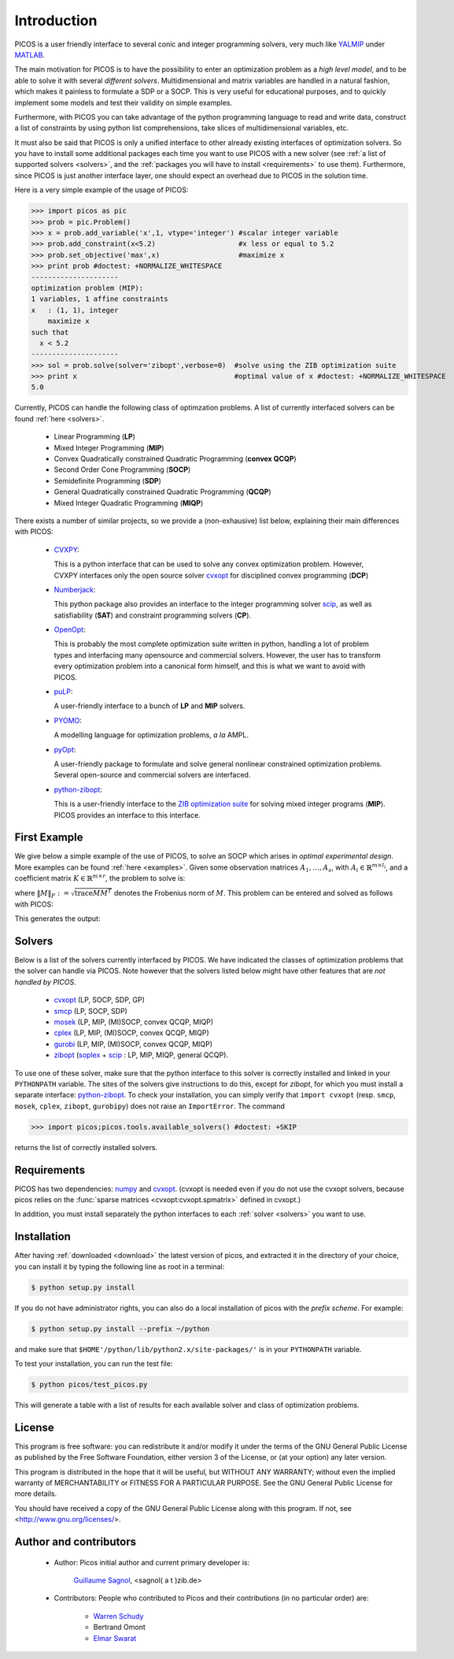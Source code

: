 .. _intro:

************
Introduction
************

PICOS is a user friendly interface
to several conic and integer programming solvers,
very much like `YALMIP <http://users.isy.liu.se/johanl/yalmip/>`_ under
`MATLAB <http://www.mathworks.com/>`_.

The main motivation for PICOS is to have the possibility to
enter an optimization problem as a *high level model*,
and to be able to solve it with several *different solvers*.
Multidimensional and matrix variables are handled in a natural fashion,
which makes it painless to formulate a SDP or a SOCP.
This is very useful for educational purposes,
and to quickly implement some models and
test their validity on simple examples.

Furthermore, with PICOS you can take advantage of the
python programming language to read and write data,
construct a list of constraints by using python list comprehensions,
take slices of multidimensional variables, etc.

It must also be said that PICOS is only a unified interface to other
already existing interfaces of optimization solvers. So you have
to install some additional packages each time you want to use PICOS with a new solver
(see :ref:`a list of supported solvers <solvers>`, and the :ref:`packages you will
have to install <requirements>` to use them). Furthermore, since PICOS is just another
interface layer, one should expect an overhead due to PICOS in the solution time.

Here is a very simple example of the usage of PICOS:

>>> import picos as pic
>>> prob = pic.Problem()
>>> x = prob.add_variable('x',1, vtype='integer') #scalar integer variable
>>> prob.add_constraint(x<5.2)                    #x less or equal to 5.2
>>> prob.set_objective('max',x)                   #maximize x
>>> print prob #doctest: +NORMALIZE_WHITESPACE
---------------------
optimization problem (MIP):
1 variables, 1 affine constraints
x   : (1, 1), integer
    maximize x
such that
  x < 5.2
---------------------
>>> sol = prob.solve(solver='zibopt',verbose=0)  #solve using the ZIB optimization suite
>>> print x                                      #optimal value of x #doctest: +NORMALIZE_WHITESPACE
5.0


Currently, PICOS can handle the following class of
optimzation problems. A list of currently
interfaced solvers can be found :ref:`here <solvers>`.

  * Linear Programming (**LP**)
  * Mixed Integer Programming (**MIP**)
  * Convex Quadratically constrained Quadratic Programming (**convex QCQP**)
  * Second Order Cone Programming (**SOCP**)
  * Semidefinite Programming (**SDP**)
  * General Quadratically constrained Quadratic Programming (**QCQP**)
  * Mixed Integer Quadratic Programming (**MIQP**)


There exists a number of similar projects, so we provide a (non-exhausive) list
below, explaining their main differences with PICOS:

  * `CVXPY <http://www.stanford.edu/~ttinoco/cvxpy/>`_:
    
    This is a python interface
    that can be used to solve any convex optimization
    problem. However, CVXPY interfaces only the open
    source solver `cvxopt <http://abel.ee.ucla.edu/cvxopt/>`_ for disciplined convex programming (**DCP**)

  * `Numberjack <http://numberjack.ucc.ie/home>`_:

    This python package also provides an interface to the integer programming solver `scip <http://scip.zib.de/>`_,
    as well as satisfiability (**SAT**) and constraint programming solvers (**CP**). 

  * `OpenOpt <http://openopt.org/Welcome>`_:
    
    This is probably the most complete
    optimization suite written in python, handling a lot of problem types
    and interfacing many opensource and commercial solvers. However,
    the user has to transform every optimization problem into
    a canonical form himself, and this is what we want to avoid with PICOS.

  * `puLP <http://packages.python.org/PuLP/>`_:
    
    A user-friendly interface to a bunch of **LP** and **MIP** solvers.

  * `PYOMO <https://software.sandia.gov/trac/coopr/wiki/Pyomo>`_:

    A modelling language for optimization problems, *a la* AMPL.

  * `pyOpt <http://www.pyopt.org/index.html>`_:

    A user-friendly package to formulate and solve general nonlinear constrained
    optimization problems. Several open-source and commercial solvers are interfaced.

  * `python-zibopt <http://code.google.com/p/python-zibopt/>`_:

    This is a user-friendly interface to the `ZIB optimization suite <http://zibopt.zib.de/>`_
    for solving mixed integer programs (**MIP**). PICOS
    provides an interface to this interface.
  



First Example
=============

We give below a simple example of the use of PICOS, to solve
an SOCP which arises in *optimal experimental design*.
More examples can be found :ref:`here <examples>`.
Given some observation matrices :math:`A_1,\ldots,A_s`,
with :math:`A_i \in \mathbb{R}^{m \times l_i}`,
and a coefficient matrix :math:`K \in \mathbb{R}^{m \times r}`,
the problem to solve is:

.. math::
   :nowrap:   

   \begin{center}
   \begin{eqnarray*}
   &\underset{\substack{\mu \in \mathbb{R}^s\\ 
                        \forall i \in [s],\ Z_i \in \mathbb{R}^{l_i \times r}}}{\mbox{minimize}}
                      & \sum_{i=1}^s \mu_i\\
   &\mbox{subject to} & \sum_{i=1}^s A_i Z_i = K\\
   &                  & \forall i \in [s],\ \Vert Z_i \Vert_F \leq \mu_i,
   \end{eqnarray*}
   \end{center}

where :math:`\Vert M \Vert_F := \sqrt{\mbox{trace} M M^T}` denotes the 
Frobenius norm of
:math:`M`. This problem can be entered and solved as follows with PICOS:

.. testcode::
        
        import picos as pic
        import cvxopt as cvx
        
        #generate data
        A = [   cvx.sparse([[1 ,2 ,0 ],
                            [2 ,0 ,0 ]]),
                cvx.sparse([[0 ,2 ,2 ]]),
                cvx.sparse([[0 ,2 ,-1],
                            [-1,0 ,2 ],
                            [0 ,1 ,0 ]])
            ]
        K = cvx.sparse([[1 ,1 ,1 ],
                        [1 ,-5,-5]])
        
        #size of the data
        s = len(A)
        m = A[0].size[0]
        l = [ Ai.size[1] for Ai in A ]
        r = K.size[1]
        
        #creates a problem and the optimization variables
        prob = pic.Problem()
        mu = prob.add_variable('mu',s)
        Z  = [prob.add_variable('Z[' + str(i) + ']', (l[i],r))
              for i in range(s)]

        #convert the constants into params of the problem
        A = pic.new_param('A',A)
        K = pic.new_param('K',K)

        #add the constraints
        prob.add_constraint( pic.sum([ A[i]*Z[i] for i in range(s)], #summands
                                    'i',                            #name of the index
                                    '[s]'                           #set to which the index belongs
                                   ) == K
                           )
        prob.add_list_of_constraints( [ abs(Z[i]) < mu[i] for i in range(s)], #constraints
                                      'i',                                    #index of the constraints
                                      '[s]'                                   #set to which the index belongs
                                    )
        
        #sets the objective
        prob.set_objective('min', 1 | mu ) # scalar product of the vector of all ones with mu

        #display the problem
        print prob

        #call to the solver cvxopt
        sol = prob.solve(solver='cvxopt', verbose = 0)

        #show the value of the optimal variable
        print '\n  mu ='
        print mu

        #show the dual variable of the equality constraint
        print'\nThe optimal dual variable of the'
        print prob.get_constraint(0)
        print 'is :'
        print prob.get_constraint(0).dual

This generates the output:

.. testoutput::
    :options: +NORMALIZE_WHITESPACE
    
    ---------------------
    optimization problem  (SOCP):
    15 variables, 6 affine constraints, 15 vars in 3 SO cones

    mu  : (3, 1), continuous
    Z   : list of 3 variables, different sizes, continuous

        minimize 〈 |1| | mu 〉
    such that
      Σ_{i in [s]} A[i]*Z[i] = K
      ||Z[i]|| < mu[i] for all i in [s]
    ---------------------

      mu =
    [ 6.60e-01]
    [ 2.42e+00]
    [ 1.64e-01]


    The optimal dual variable of the
    # (3x2)-affine constraint : Σ_{i in [s]} A[i]*Z[i] = K #
    is :
    [-3.41e-01]
    [ 9.16e-02]
    [-1.88e-01]
    [-3.52e-01]
    [ 2.32e-01]
    [ 2.59e-01]




.. _solvers:

Solvers
=======

Below is a list of the solvers currently interfaced by PICOS.
We have indicated the classes of optimization problems that
the solver can handle via PICOS. Note however
that the solvers listed below might have other
features that are *not handled by PICOS*.

  * `cvxopt <http://abel.ee.ucla.edu/cvxopt/>`_ (LP, SOCP, SDP, GP)
  * `smcp <http://abel.ee.ucla.edu/smcp/>`_ (LP, SOCP, SDP)
  * `mosek <http://www.mosek.com>`_ (LP, MIP, (MI)SOCP, convex QCQP, MIQP)
  * `cplex <http://www.ibm.com/software/integration/optimization/cplex-optimizer/>`_ (LP, MIP, (MI)SOCP, convex QCQP, MIQP)
  * `gurobi <http://www.gurobi.com/>`_ (LP, MIP, (MI)SOCP, convex QCQP, MIQP)
  * `zibopt <http://zibopt.zib.de/>`_ (`soplex <http://soplex.zib.de/>`_ + 
    `scip <http://scip.zib.de/>`_ : LP, MIP, MIQP, general QCQP).


To use one of these solver, make sure that the python interface to this solver is correctly
installed and linked in your ``PYTHONPATH`` variable. The sites of the solvers
give instructions to do this, except for *zibopt*, for which you must install
a separate interface: `python-zibopt <http://code.google.com/p/python-zibopt/>`_.
To check your installation, you can simply verify that
``import cvxopt`` (resp. ``smcp``, ``mosek``, ``cplex``, ``zibopt``, ``gurobipy``) does
not raise an ``ImportError``. The command

>>> import picos;picos.tools.available_solvers() #doctest: +SKIP

returns the list of correctly installed solvers.



.. _requirements:

Requirements
============

PICOS has two dependencies: `numpy <http://numpy.scipy.org/>`_ 
and
`cvxopt <http://abel.ee.ucla.edu/cvxopt/>`_. (cvxopt is needed even if you
do not use the cvxopt solvers, because picos relies on the
:func:`sparse matrices <cvxopt:cvxopt.spmatrix>` defined in cvxopt.)

In addition, you must install separately the python interfaces to each :ref:`solver <solvers>`
you want to use.

Installation
============

After having :ref:`downloaded <download>` the latest version of picos,
and extracted it in the directory of your choice,
you can install it by typing the following line as root in a terminal:

.. code-block:: guess
        
        $ python setup.py install

If you do not have administrator rights, you can also do a local
installation of picos with the *prefix scheme*. For example:

.. code-block:: guess
        
        $ python setup.py install --prefix ~/python

and make sure that ``$HOME'/python/lib/python2.x/site-packages/'``
is in your ``PYTHONPATH`` variable.

To test your installation, you can run the test file:

.. code-block:: guess
        
        $ python picos/test_picos.py

This will generate a table with a list of results
for each available solver and class of optimization problems.

License
=======

This program is free software: you can redistribute it and/or modify
it under the terms of the GNU General Public License as published by
the Free Software Foundation, either version 3 of the License, or
(at your option) any later version.

This program is distributed in the hope that it will be useful,
but WITHOUT ANY WARRANTY; without even the implied warranty of
MERCHANTABILITY or FITNESS FOR A PARTICULAR PURPOSE.  See the
GNU General Public License for more details.

You should have received a copy of the GNU General Public License
along with this program.  If not, see <http://www.gnu.org/licenses/>.

Author and contributors
=======================

        * Author: Picos initial author and current primary developer is:
                
                  `Guillaume Sagnol <http://www.zib.de/sagnol>`_, <sagnol( a t )zib.de>

        * Contributors: People who contributed to Picos and their contributions
          (in no particular order) are:

                        * `Warren Schudy <http://cs.brown.edu/~ws/>`_

                        * Bertrand Omont

                        * `Elmar Swarat <http://www.zib.de/swarat>`_
          
